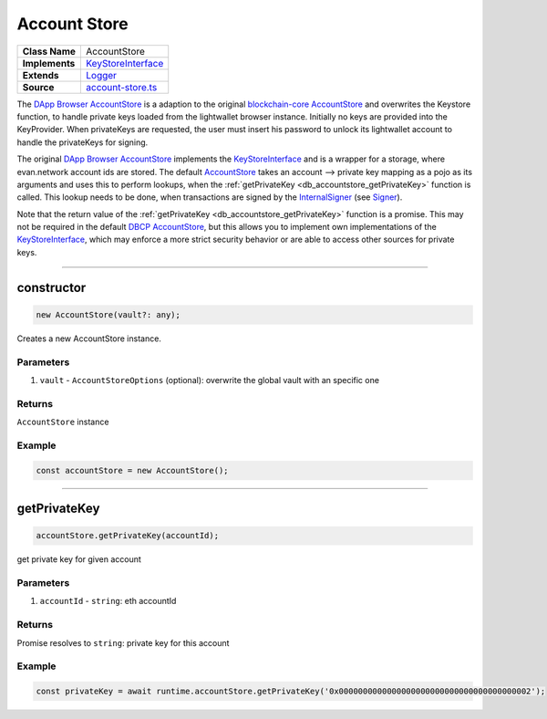 ================================================================================
Account Store
================================================================================

.. list-table:: 
   :widths: auto
   :stub-columns: 1

   * - Class Name
     - AccountStore
   * - Implements
     - `KeyStoreInterface <https://github.com/evannetwork/dbcp/tree/master/src/account-store.ts>`__
   * - Extends
     - `Logger </common/logger.html>`_
   * - Source
     - `account-store.ts <https://github.com/evannetwork/dbcp/tree/master/src/account-store.ts>`__

The `DApp Browser AccountStore <https://github.com/evannetwork/ui-dapp-browser/blob/master/src/app/bcc/AccountStore.ts>`_ is a adaption to the original `blockchain-core AccountStore <https://github.com/evannetwork/dbcp/tree/master/src/account-store.ts>`_ and overwrites the Keystore function, to handle private keys loaded from the lightwallet browser instance. Initially no keys are provided into the KeyProvider. When privateKeys are requested, the user must insert his password to unlock its lightwallet account to handle the privateKeys for signing.

The original `DApp Browser AccountStore <https://github.com/evannetwork/ui-dapp-browser/blob/master/src/app/bcc/AccountStore.ts>`_ implements the `KeyStoreInterface <https://github.com/evannetwork/dbcp/tree/master/src/account-store.ts>`_ and is a wrapper for a storage, where evan.network account ids are stored. The default `AccountStore <https://github.com/evannetwork/dbcp/tree/master/src/account-store.ts>`_ takes an account --> private key mapping as a pojo as its arguments and uses this to perform lookups, when the :ref:`getPrivateKey <db_accountstore_getPrivateKey>` function is called. This lookup needs to be done, when transactions are signed by the `InternalSigner <https://github.com/evannetwork/dbcp/tree/master/src/contracts/signer-internal.ts>`_ (see `Signer <https://github.com/evannetwork/api-blockchain-core/blob/develop/docs/blockchain/signer.rst>`_).

Note that the return value of the :ref:`getPrivateKey <db_accountstore_getPrivateKey>` function is a promise. This may not be required in the default `DBCP AccountStore <https://github.com/evannetwork/dbcp/tree/master/src/account-store.ts>`_, but this allows you to implement own implementations of the `KeyStoreInterface <https://github.com/evannetwork/dbcp/tree/master/src/account-store.ts>`_, which may enforce a more strict security behavior or are able to access other sources for private keys.

------------------------------------------------------------------------------

.. _db_accountstore_constructor:

constructor
================================================================================

.. code-block:: typescript

  new AccountStore(vault?: any);

Creates a new AccountStore instance.

----------
Parameters
----------

#. ``vault`` - ``AccountStoreOptions`` (optional): overwrite the global vault with an specific one

-------
Returns
-------

``AccountStore`` instance

-------
Example
-------

.. code-block:: typescript
  
  const accountStore = new AccountStore();

--------------------------------------------------------------------------------

.. _db_accountstore_getPrivateKey:

getPrivateKey 
=============

.. code-block:: javascript

    accountStore.getPrivateKey(accountId);

get private key for given account



----------
Parameters
----------

#. ``accountId`` - ``string``: eth accountId

-------
Returns
-------

Promise resolves to ``string``: private key for this account

-------
Example
-------

.. code-block:: javascript

    const privateKey = await runtime.accountStore.getPrivateKey('0x0000000000000000000000000000000000000002');

.. required for building markup

.. |source logLevel| replace:: ``LogLevel``
.. _source logLevel: https://github.com/evannetwork/api-blockchain-core/blob/develop/docs/common/logger.html#loglevel

.. |source logLogInterface| replace:: ``LogLogInterface``
.. _source logLogInterface: https://github.com/evannetwork/api-blockchain-core/blob/develop/docs/common/logger.html#logloginterface


